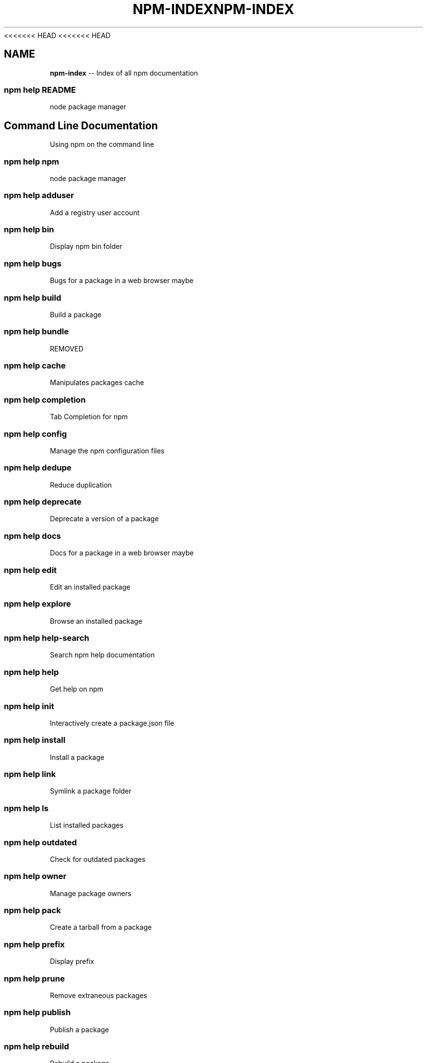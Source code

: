 <<<<<<< HEAD
<<<<<<< HEAD
.\" Generated with Ronnjs 0.3.8
.\" http://github.com/kapouer/ronnjs/
.
.TH "NPM\-INDEX" "7" "September 2014" "" ""
.
.SH "NAME"
\fBnpm-index\fR \-\- Index of all npm documentation
.
.SS "npm help README"
node package manager
.
.SH "Command Line Documentation"
Using npm on the command line
.
.SS "npm help npm"
node package manager
.
.SS "npm help adduser"
Add a registry user account
.
.SS "npm help bin"
Display npm bin folder
.
.SS "npm help bugs"
Bugs for a package in a web browser maybe
.
.SS "npm help build"
Build a package
.
.SS "npm help bundle"
REMOVED
.
.SS "npm help cache"
Manipulates packages cache
.
.SS "npm help completion"
Tab Completion for npm
.
.SS "npm help config"
Manage the npm configuration files
.
.SS "npm help dedupe"
Reduce duplication
.
.SS "npm help deprecate"
Deprecate a version of a package
.
.SS "npm help docs"
Docs for a package in a web browser maybe
.
.SS "npm help edit"
Edit an installed package
.
.SS "npm help explore"
Browse an installed package
.
.SS "npm help help\-search"
Search npm help documentation
.
.SS "npm help help"
Get help on npm
.
.SS "npm help init"
Interactively create a package\.json file
.
.SS "npm help install"
Install a package
.
.SS "npm help link"
Symlink a package folder
.
.SS "npm help ls"
List installed packages
.
.SS "npm help outdated"
Check for outdated packages
.
.SS "npm help owner"
Manage package owners
.
.SS "npm help pack"
Create a tarball from a package
.
.SS "npm help prefix"
Display prefix
.
.SS "npm help prune"
Remove extraneous packages
.
.SS "npm help publish"
Publish a package
.
.SS "npm help rebuild"
Rebuild a package
.
.SS "npm help repo"
Open package repository page in the browser
.
.SS "npm help restart"
Start a package
.
.SS "npm help rm"
Remove a package
.
.SS "npm help root"
Display npm root
.
.SS "npm help run\-script"
Run arbitrary package scripts
.
.SS "npm help search"
Search for packages
.
.SS "npm help shrinkwrap"
Lock down dependency versions
.
.SS "npm help star"
Mark your favorite packages
.
.SS "npm help stars"
View packages marked as favorites
.
.SS "npm help start"
Start a package
.
.SS "npm help stop"
Stop a package
.
.SS "npm help submodule"
Add a package as a git submodule
.
.SS "npm help tag"
Tag a published version
.
.SS "npm help test"
Test a package
.
.SS "npm help uninstall"
Remove a package
.
.SS "npm help unpublish"
Remove a package from the registry
.
.SS "npm help update"
Update a package
.
.SS "npm help version"
Bump a package version
.
.SS "npm help view"
View registry info
.
.SS "npm help whoami"
Display npm username
.
.SH "API Documentation"
Using npm in your Node programs
.
.SS "npm apihelp npm"
node package manager
.
.SS "npm apihelp bin"
Display npm bin folder
.
.SS "npm apihelp bugs"
Bugs for a package in a web browser maybe
.
.SS "npm apihelp cache"
manage the npm cache programmatically
.
.SS "npm apihelp commands"
npm commands
.
.SS "npm apihelp config"
Manage the npm configuration files
.
.SS "npm apihelp deprecate"
Deprecate a version of a package
.
.SS "npm apihelp docs"
Docs for a package in a web browser maybe
.
.SS "npm apihelp edit"
Edit an installed package
.
.SS "npm apihelp explore"
Browse an installed package
.
.SS "npm apihelp help\-search"
Search the help pages
.
.SS "npm apihelp init"
Interactively create a package\.json file
.
.SS "npm apihelp install"
install a package programmatically
.
.SS "npm apihelp link"
Symlink a package folder
.
.SS "npm apihelp load"
Load config settings
.
.SS "npm apihelp ls"
List installed packages
.
.SS "npm apihelp outdated"
Check for outdated packages
.
.SS "npm apihelp owner"
Manage package owners
.
.SS "npm apihelp pack"
Create a tarball from a package
.
.SS "npm apihelp prefix"
Display prefix
.
.SS "npm apihelp prune"
Remove extraneous packages
.
.SS "npm apihelp publish"
Publish a package
.
.SS "npm apihelp rebuild"
Rebuild a package
.
.SS "npm apihelp repo"
Open package repository page in the browser
.
.SS "npm apihelp restart"
Start a package
.
.SS "npm apihelp root"
Display npm root
.
.SS "npm apihelp run\-script"
Run arbitrary package scripts
.
.SS "npm apihelp search"
Search for packages
.
.SS "npm apihelp shrinkwrap"
programmatically generate package shrinkwrap file
.
.SS "npm apihelp start"
Start a package
.
.SS "npm apihelp stop"
Stop a package
.
.SS "npm apihelp submodule"
Add a package as a git submodule
.
.SS "npm apihelp tag"
Tag a published version
.
.SS "npm apihelp test"
Test a package
.
.SS "npm apihelp uninstall"
uninstall a package programmatically
.
.SS "npm apihelp unpublish"
Remove a package from the registry
.
.SS "npm apihelp update"
Update a package
.
.SS "npm apihelp version"
Bump a package version
.
.SS "npm apihelp view"
View registry info
.
.SS "npm apihelp whoami"
Display npm username
.
.SH "Files"
File system structures npm uses
.
.SS "npm help 5 folders"
Folder Structures Used by npm
.
.SS "npm help 5 npmrc"
The npm config files
.
.SS "npm help 5 package\.json"
Specifics of npm\'s package\.json handling
.
.SH "Misc"
Various other bits and bobs
.
.SS "npm help 7 coding\-style"
npm\'s "funny" coding style
.
.SS "npm help 7 config"
More than you probably want to know about npm configuration
.
.SS "npm help 7 developers"
Developer Guide
.
.SS "npm help 7 disputes"
Handling Module Name Disputes
.
.SS "npm help 7 faq"
Frequently Asked Questions
.
.SS "npm help 7 index"
Index of all npm documentation
.
.SS "npm help 7 registry"
The JavaScript Package Registry
.
.SS "npm help 7 scripts"
How npm handles the "scripts" field
.
.SS "npm help 7 removing\-npm"
Cleaning the Slate
.
.SS "npm help 7 semver"
The semantic versioner for npm
=======
.\" Generated with Ronnjs 0.3.8
.\" http://github.com/kapouer/ronnjs/
.
.TH "NPM\-INDEX" "7" "September 2014" "" ""
.
.SH "NAME"
\fBnpm-index\fR \-\- Index of all npm documentation
.
.SS "npm help README"
node package manager
.
.SH "Command Line Documentation"
Using npm on the command line
.
.SS "npm help npm"
node package manager
.
.SS "npm help adduser"
Add a registry user account
.
.SS "npm help bin"
Display npm bin folder
.
.SS "npm help bugs"
Bugs for a package in a web browser maybe
.
.SS "npm help build"
Build a package
.
.SS "npm help bundle"
REMOVED
.
.SS "npm help cache"
Manipulates packages cache
.
.SS "npm help completion"
Tab Completion for npm
.
.SS "npm help config"
Manage the npm configuration files
.
.SS "npm help dedupe"
Reduce duplication
.
.SS "npm help deprecate"
Deprecate a version of a package
.
.SS "npm help docs"
Docs for a package in a web browser maybe
.
.SS "npm help edit"
Edit an installed package
.
.SS "npm help explore"
Browse an installed package
.
.SS "npm help help\-search"
Search npm help documentation
.
.SS "npm help help"
Get help on npm
.
.SS "npm help init"
Interactively create a package\.json file
.
.SS "npm help install"
Install a package
.
.SS "npm help link"
Symlink a package folder
.
.SS "npm help ls"
List installed packages
.
.SS "npm help outdated"
Check for outdated packages
.
.SS "npm help owner"
Manage package owners
.
.SS "npm help pack"
Create a tarball from a package
.
.SS "npm help prefix"
Display prefix
.
.SS "npm help prune"
Remove extraneous packages
.
.SS "npm help publish"
Publish a package
.
.SS "npm help rebuild"
Rebuild a package
.
.SS "npm help repo"
Open package repository page in the browser
.
.SS "npm help restart"
Start a package
.
.SS "npm help rm"
Remove a package
.
.SS "npm help root"
Display npm root
.
.SS "npm help run\-script"
Run arbitrary package scripts
.
.SS "npm help search"
Search for packages
.
.SS "npm help shrinkwrap"
Lock down dependency versions
.
.SS "npm help star"
Mark your favorite packages
.
.SS "npm help stars"
View packages marked as favorites
.
.SS "npm help start"
Start a package
.
.SS "npm help stop"
Stop a package
.
.SS "npm help submodule"
Add a package as a git submodule
.
.SS "npm help tag"
Tag a published version
.
.SS "npm help test"
Test a package
.
.SS "npm help uninstall"
Remove a package
.
.SS "npm help unpublish"
Remove a package from the registry
.
.SS "npm help update"
Update a package
.
.SS "npm help version"
Bump a package version
.
.SS "npm help view"
View registry info
.
.SS "npm help whoami"
Display npm username
.
.SH "API Documentation"
Using npm in your Node programs
.
.SS "npm apihelp npm"
node package manager
.
.SS "npm apihelp bin"
Display npm bin folder
.
.SS "npm apihelp bugs"
Bugs for a package in a web browser maybe
.
.SS "npm apihelp cache"
manage the npm cache programmatically
.
.SS "npm apihelp commands"
npm commands
.
.SS "npm apihelp config"
Manage the npm configuration files
.
.SS "npm apihelp deprecate"
Deprecate a version of a package
.
.SS "npm apihelp docs"
Docs for a package in a web browser maybe
.
.SS "npm apihelp edit"
Edit an installed package
.
.SS "npm apihelp explore"
Browse an installed package
.
.SS "npm apihelp help\-search"
Search the help pages
.
.SS "npm apihelp init"
Interactively create a package\.json file
.
.SS "npm apihelp install"
install a package programmatically
.
.SS "npm apihelp link"
Symlink a package folder
.
.SS "npm apihelp load"
Load config settings
.
.SS "npm apihelp ls"
List installed packages
.
.SS "npm apihelp outdated"
Check for outdated packages
.
.SS "npm apihelp owner"
Manage package owners
.
.SS "npm apihelp pack"
Create a tarball from a package
.
.SS "npm apihelp prefix"
Display prefix
.
.SS "npm apihelp prune"
Remove extraneous packages
.
.SS "npm apihelp publish"
Publish a package
.
.SS "npm apihelp rebuild"
Rebuild a package
.
.SS "npm apihelp repo"
Open package repository page in the browser
.
.SS "npm apihelp restart"
Start a package
.
.SS "npm apihelp root"
Display npm root
.
.SS "npm apihelp run\-script"
Run arbitrary package scripts
.
.SS "npm apihelp search"
Search for packages
.
.SS "npm apihelp shrinkwrap"
programmatically generate package shrinkwrap file
.
.SS "npm apihelp start"
Start a package
.
.SS "npm apihelp stop"
Stop a package
.
.SS "npm apihelp submodule"
Add a package as a git submodule
.
.SS "npm apihelp tag"
Tag a published version
.
.SS "npm apihelp test"
Test a package
.
.SS "npm apihelp uninstall"
uninstall a package programmatically
.
.SS "npm apihelp unpublish"
Remove a package from the registry
.
.SS "npm apihelp update"
Update a package
.
.SS "npm apihelp version"
Bump a package version
.
.SS "npm apihelp view"
View registry info
.
.SS "npm apihelp whoami"
Display npm username
.
.SH "Files"
File system structures npm uses
.
.SS "npm help 5 folders"
Folder Structures Used by npm
.
.SS "npm help 5 npmrc"
The npm config files
.
.SS "npm help 5 package\.json"
Specifics of npm\'s package\.json handling
.
.SH "Misc"
Various other bits and bobs
.
.SS "npm help 7 coding\-style"
npm\'s "funny" coding style
.
.SS "npm help 7 config"
More than you probably want to know about npm configuration
.
.SS "npm help 7 developers"
Developer Guide
.
.SS "npm help 7 disputes"
Handling Module Name Disputes
.
.SS "npm help 7 faq"
Frequently Asked Questions
.
.SS "npm help 7 index"
Index of all npm documentation
.
.SS "npm help 7 registry"
The JavaScript Package Registry
.
.SS "npm help 7 scripts"
How npm handles the "scripts" field
.
.SS "npm help 7 removing\-npm"
Cleaning the Slate
.
.SS "npm help 7 semver"
The semantic versioner for npm
>>>>>>> b875702c9c06ab5012e52ff4337439b03918f453
=======
.\" Generated with Ronnjs 0.3.8
.\" http://github.com/kapouer/ronnjs/
.
.TH "NPM\-INDEX" "7" "September 2014" "" ""
.
.SH "NAME"
\fBnpm-index\fR \-\- Index of all npm documentation
.
.SS "npm help README"
node package manager
.
.SH "Command Line Documentation"
Using npm on the command line
.
.SS "npm help npm"
node package manager
.
.SS "npm help adduser"
Add a registry user account
.
.SS "npm help bin"
Display npm bin folder
.
.SS "npm help bugs"
Bugs for a package in a web browser maybe
.
.SS "npm help build"
Build a package
.
.SS "npm help bundle"
REMOVED
.
.SS "npm help cache"
Manipulates packages cache
.
.SS "npm help completion"
Tab Completion for npm
.
.SS "npm help config"
Manage the npm configuration files
.
.SS "npm help dedupe"
Reduce duplication
.
.SS "npm help deprecate"
Deprecate a version of a package
.
.SS "npm help docs"
Docs for a package in a web browser maybe
.
.SS "npm help edit"
Edit an installed package
.
.SS "npm help explore"
Browse an installed package
.
.SS "npm help help\-search"
Search npm help documentation
.
.SS "npm help help"
Get help on npm
.
.SS "npm help init"
Interactively create a package\.json file
.
.SS "npm help install"
Install a package
.
.SS "npm help link"
Symlink a package folder
.
.SS "npm help ls"
List installed packages
.
.SS "npm help outdated"
Check for outdated packages
.
.SS "npm help owner"
Manage package owners
.
.SS "npm help pack"
Create a tarball from a package
.
.SS "npm help prefix"
Display prefix
.
.SS "npm help prune"
Remove extraneous packages
.
.SS "npm help publish"
Publish a package
.
.SS "npm help rebuild"
Rebuild a package
.
.SS "npm help repo"
Open package repository page in the browser
.
.SS "npm help restart"
Start a package
.
.SS "npm help rm"
Remove a package
.
.SS "npm help root"
Display npm root
.
.SS "npm help run\-script"
Run arbitrary package scripts
.
.SS "npm help search"
Search for packages
.
.SS "npm help shrinkwrap"
Lock down dependency versions
.
.SS "npm help star"
Mark your favorite packages
.
.SS "npm help stars"
View packages marked as favorites
.
.SS "npm help start"
Start a package
.
.SS "npm help stop"
Stop a package
.
.SS "npm help submodule"
Add a package as a git submodule
.
.SS "npm help tag"
Tag a published version
.
.SS "npm help test"
Test a package
.
.SS "npm help uninstall"
Remove a package
.
.SS "npm help unpublish"
Remove a package from the registry
.
.SS "npm help update"
Update a package
.
.SS "npm help version"
Bump a package version
.
.SS "npm help view"
View registry info
.
.SS "npm help whoami"
Display npm username
.
.SH "API Documentation"
Using npm in your Node programs
.
.SS "npm apihelp npm"
node package manager
.
.SS "npm apihelp bin"
Display npm bin folder
.
.SS "npm apihelp bugs"
Bugs for a package in a web browser maybe
.
.SS "npm apihelp cache"
manage the npm cache programmatically
.
.SS "npm apihelp commands"
npm commands
.
.SS "npm apihelp config"
Manage the npm configuration files
.
.SS "npm apihelp deprecate"
Deprecate a version of a package
.
.SS "npm apihelp docs"
Docs for a package in a web browser maybe
.
.SS "npm apihelp edit"
Edit an installed package
.
.SS "npm apihelp explore"
Browse an installed package
.
.SS "npm apihelp help\-search"
Search the help pages
.
.SS "npm apihelp init"
Interactively create a package\.json file
.
.SS "npm apihelp install"
install a package programmatically
.
.SS "npm apihelp link"
Symlink a package folder
.
.SS "npm apihelp load"
Load config settings
.
.SS "npm apihelp ls"
List installed packages
.
.SS "npm apihelp outdated"
Check for outdated packages
.
.SS "npm apihelp owner"
Manage package owners
.
.SS "npm apihelp pack"
Create a tarball from a package
.
.SS "npm apihelp prefix"
Display prefix
.
.SS "npm apihelp prune"
Remove extraneous packages
.
.SS "npm apihelp publish"
Publish a package
.
.SS "npm apihelp rebuild"
Rebuild a package
.
.SS "npm apihelp repo"
Open package repository page in the browser
.
.SS "npm apihelp restart"
Start a package
.
.SS "npm apihelp root"
Display npm root
.
.SS "npm apihelp run\-script"
Run arbitrary package scripts
.
.SS "npm apihelp search"
Search for packages
.
.SS "npm apihelp shrinkwrap"
programmatically generate package shrinkwrap file
.
.SS "npm apihelp start"
Start a package
.
.SS "npm apihelp stop"
Stop a package
.
.SS "npm apihelp submodule"
Add a package as a git submodule
.
.SS "npm apihelp tag"
Tag a published version
.
.SS "npm apihelp test"
Test a package
.
.SS "npm apihelp uninstall"
uninstall a package programmatically
.
.SS "npm apihelp unpublish"
Remove a package from the registry
.
.SS "npm apihelp update"
Update a package
.
.SS "npm apihelp version"
Bump a package version
.
.SS "npm apihelp view"
View registry info
.
.SS "npm apihelp whoami"
Display npm username
.
.SH "Files"
File system structures npm uses
.
.SS "npm help 5 folders"
Folder Structures Used by npm
.
.SS "npm help 5 npmrc"
The npm config files
.
.SS "npm help 5 package\.json"
Specifics of npm\'s package\.json handling
.
.SH "Misc"
Various other bits and bobs
.
.SS "npm help 7 coding\-style"
npm\'s "funny" coding style
.
.SS "npm help 7 config"
More than you probably want to know about npm configuration
.
.SS "npm help 7 developers"
Developer Guide
.
.SS "npm help 7 disputes"
Handling Module Name Disputes
.
.SS "npm help 7 faq"
Frequently Asked Questions
.
.SS "npm help 7 index"
Index of all npm documentation
.
.SS "npm help 7 registry"
The JavaScript Package Registry
.
.SS "npm help 7 scripts"
How npm handles the "scripts" field
.
.SS "npm help 7 removing\-npm"
Cleaning the Slate
.
.SS "npm help 7 semver"
The semantic versioner for npm
>>>>>>> b875702c9c06ab5012e52ff4337439b03918f453

